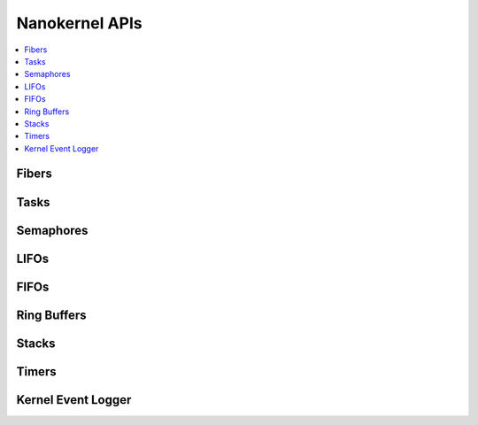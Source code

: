 .. nanokernel_api:

Nanokernel APIs
###############

.. contents::
   :depth: 1
   :local:
   :backlinks: top

Fibers
******

.. doxygengroup:: nanokernel_fiber
   :project: Zephyr
   :content-only:

Tasks
******

.. doxygengroup:: nanokernel_task
   :project: Zephyr
   :content-only:

Semaphores
**********

.. doxygengroup:: nanokernel_semaphore
   :project: Zephyr
   :content-only:

LIFOs
*****

.. doxygengroup:: nanokernel_lifo
   :project: Zephyr
   :content-only:

FIFOs
*****

.. doxygengroup:: nanokernel_fifo
   :project: Zephyr
   :content-only:

Ring Buffers
************

.. doxygengroup:: nanokernel_ringbuffer
   :project: Zephyr
   :content-only:

Stacks
******

.. doxygengroup:: nanokernel_stack
   :project: Zephyr
   :content-only:

Timers
******

.. doxygengroup:: nanokernel_timer
   :project: Zephyr
   :content-only:

Kernel Event Logger
*******************

.. doxygengroup:: nanokernel_event_logger
   :project: Zephyr
   :content-only:

